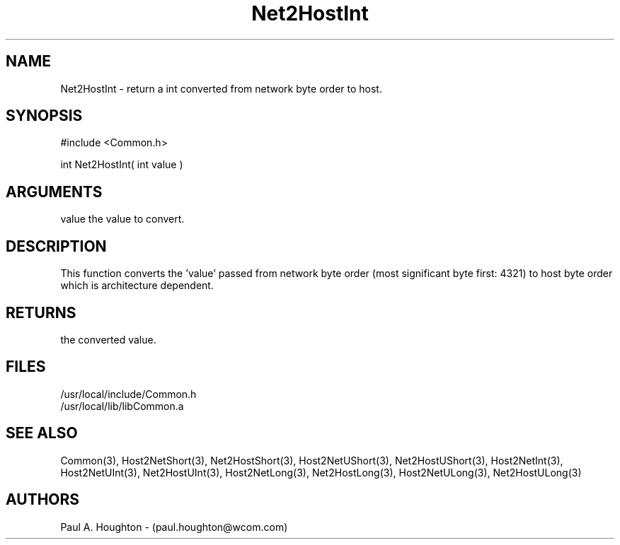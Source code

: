 .\"
.\" File:      Net2HostInt.3
.\" Project:   Common
.\" Desc:        
.\"
.\"     Man page for Net2HostInt
.\"
.\" Author:      Paul A. Houghton - (paul.houghton@wcom.com)
.\" Created:     05/07/97 04:34
.\"
.\" Revision History: (See end of file for Revision Log)
.\"
.\"  Last Mod By:    $Author$
.\"  Last Mod:       $Date$
.\"  Version:        $Revision$
.\"
.\" $Id$
.\"
.TH Net2HostInt 3  "05/07/97 04:34 (Common)"
.SH NAME
Net2HostInt \- return a int converted from network byte order to host.
.SH SYNOPSIS
#include <Common.h>
.LP
int Net2HostInt( int value )
.SH ARGUMENTS
value
the value to convert.
.SH DESCRIPTION
This function converts the 'value' passed from network byte order
(most significant byte first: 4321) to host byte order which is
architecture dependent.
.SH RETURNS
the converted value.
.SH FILES
.PD 0
/usr/local/include/Common.h
.LP
/usr/local/lib/libCommon.a
.PD
.SH "SEE ALSO"
Common(3),
Host2NetShort(3), Net2HostShort(3), Host2NetUShort(3),
Net2HostUShort(3),
Host2NetInt(3), Host2NetUInt(3), Net2HostUInt(3), Host2NetLong(3),
Net2HostLong(3), Host2NetULong(3), Net2HostULong(3)
.SH AUTHORS
Paul A. Houghton - (paul.houghton@wcom.com)

.\"
.\" Revision Log:
.\"
.\" $Log$
.\"
